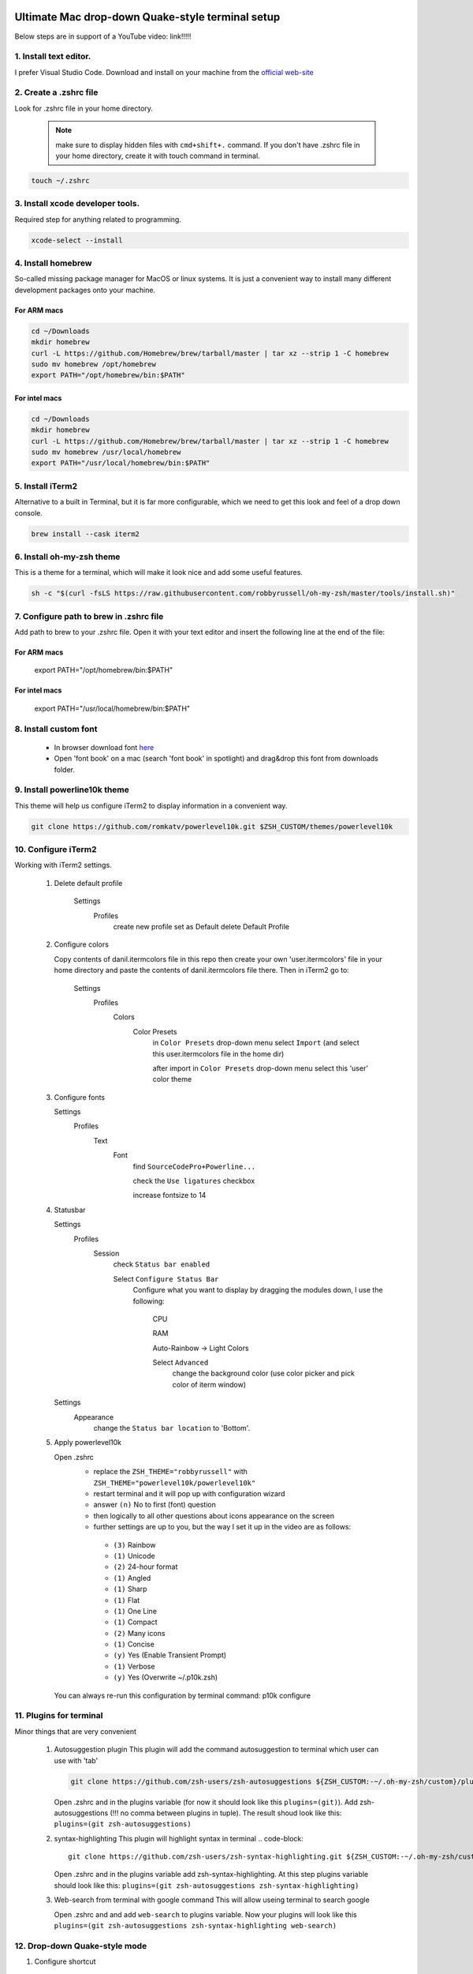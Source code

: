 .. image:: thumbnail.png

Ultimate Mac drop-down Quake-style terminal setup
=================================================
Below steps are in support of a YouTube video: link!!!!!

1. Install text editor. 
-----------------------
I prefer Visual Studio Code. Download and install on your machine from the `official web-site <https://code.visualstudio.com/download>`_

2. Create a .zshrc file
-----------------------
Look for .zshrc file in your home directory.
   
   .. note:: make sure to display hidden files with ``cmd+shift+.`` command. If you don't have .zshrc file in your home directory, create it with touch command in terminal.

.. code-block::

    touch ~/.zshrc

3. Install xcode developer tools.
----------------------------------
Required step for anything related to programming.

.. code-block::

    xcode-select --install
       
4. Install homebrew
-------------------
So-called missing package manager for MacOS or linux systems. It is just a convenient way to install many different development packages onto your machine.

For ARM macs
~~~~~~~~~~~~
.. code-block::
    
    cd ~/Downloads
    mkdir homebrew
    curl -L https://github.com/Homebrew/brew/tarball/master | tar xz --strip 1 -C homebrew
    sudo mv homebrew /opt/homebrew
    export PATH="/opt/homebrew/bin:$PATH"

For intel macs
~~~~~~~~~~~~~~
.. code-block::
       
    cd ~/Downloads
    mkdir homebrew
    curl -L https://github.com/Homebrew/brew/tarball/master | tar xz --strip 1 -C homebrew
    sudo mv homebrew /usr/local/homebrew
    export PATH="/usr/local/homebrew/bin:$PATH"

5. Install iTerm2
-----------------
Alternative to a built in Terminal, but it is far more configurable, which we need to get this look and feel of a drop down console.

.. code-block::

    brew install --cask iterm2

6. Install oh-my-zsh theme
--------------------------
This is a theme for a terminal, which will make it look nice and add some useful features.

.. code-block::

    sh -c "$(curl -fsLS https://raw.githubusercontent.com/robbyrussell/oh-my-zsh/master/tools/install.sh)"

7. Configure path to brew in .zshrc file
-----------------------------------------
Add path to brew to your .zshrc file. Open it with your text editor and insert the following line at the end of the file:

For ARM macs
~~~~~~~~~~~~
    export PATH="/opt/homebrew/bin:$PATH"

For intel macs
~~~~~~~~~~~~~~
    export PATH="/usr/local/homebrew/bin:$PATH"


8. Install custom font
----------------------
 * In browser download font `here <https://github.com/Falkor/dotfiles/blob/master/fonts/SourceCodePro%2BPowerline%2BAwesome%2BRegular.ttf>`_
 * Open 'font book' on a mac (search 'font book' in spotlight) and drag&drop this font from downloads folder.

9. Install powerline10k theme
-----------------------------
This theme will help us configure iTerm2 to display information in a convenient way.

.. code-block::

    git clone https://github.com/romkatv/powerlevel10k.git $ZSH_CUSTOM/themes/powerlevel10k

10. Configure iTerm2
-------------------
Working with iTerm2 settings.

 #. Delete default profile
  
        Settings
            Profiles
                create new profile
                set as Default
                delete Default Profile


 #. Configure colors

    Copy contents of danil.itermcolors file in this repo then create your own 'user.itermcolors' file in your home directory and paste the contents of danil.itermcolors file there. Then in iTerm2 go to:

        Settings
            Profiles
                Colors
                    Color Presets
                        in ``Color Presets`` drop-down menu select ``Import`` (and select this user.itermcolors file in the home dir)
                        
                        after import in ``Color Presets`` drop-down menu select this 'user' color theme

 #. Configure fonts

    Settings
        Profiles
            Text
                Font 
                    find ``SourceCodePro+Powerline...``
                    
                    check the ``Use ligatures`` checkbox
                    
                    increase fontsize to 14

 #. Statusbar

    Settings
        Profiles
            Session 
                check ``Status bar enabled`` 
                
                Select ``Configure Status Bar`` 
                    Configure what you want to display by dragging the modules down, I use the following:
                    
                        CPU
                        
                        RAM
                        
                        Auto-Rainbow -> Light Colors
                        
                        Select ``Advanced``
                            change the background color (use color picker and pick color of iterm window)
    Settings
        Appearance
            change the ``Status bar location`` to 'Bottom'.

 #. Apply powerlevel10k

    Open .zshrc
     * replace the ``ZSH_THEME="robbyrussell"`` with ``ZSH_THEME="powerlevel10k/powerlevel10k"``
     * restart terminal and it will pop up with configuration wizard
     * answer ``(n)`` No to first (font) question
     * then logically to all other questions about icons appearance on the screen 
     * further settings are up to you, but the way I set it up in the video are as follows:
      * ``(3)`` Rainbow 
      * ``(1)`` Unicode 
      * ``(2)`` 24-hour format 
      * ``(1)`` Angled 
      * ``(1)`` Sharp 
      * ``(1)`` Flat 
      * ``(1)`` One Line 
      * ``(1)`` Compact 
      * ``(2)`` Many icons 
      * ``(1)`` Concise 
      * ``(y)`` Yes (Enable Transient Prompt) 
      * ``(1)`` Verbose 
      * ``(y)`` Yes (Overwrite ~/.p10k.zsh)
    You can always re-run this configuration by terminal command: p10k configure

11.  Plugins for terminal
------------------------
Minor things that are very convenient

 #. Autosuggestion plugin
    This plugin will add the command autosuggestion to terminal which user can use with 'tab'

    .. code-block::

        git clone https://github.com/zsh-users/zsh-autosuggestions ${ZSH_CUSTOM:-~/.oh-my-zsh/custom}/plugins/zsh-autosuggestions

    Open .zshrc and in the plugins variable (for now it should look like this ``plugins=(git)``). Add zsh-autosuggestions (!!! no comma between plugins in tuple). The result shoud look like this: ``plugins=(git zsh-autosuggestions)``

 #. syntax-highlighting
    This plugin will highlight syntax in terminal
    .. code-block::

        git clone https://github.com/zsh-users/zsh-syntax-highlighting.git ${ZSH_CUSTOM:-~/.oh-my-zsh/custom}/plugins/zsh-syntax-highlighting

    Open .zshrc and in the plugins variable add zsh-syntax-highlighting. At this step plugins variable should look like this: ``plugins=(git zsh-autosuggestions zsh-syntax-highlighting)``

 #. Web-search from terminal with google command
    This will allow useing terminal to search google

    Open .zshrc and and add ``web-search`` to plugins variable. Now your plugins will look like this ``plugins=(git zsh-autosuggestions zsh-syntax-highlighting web-search)``

12.  Drop-down Quake-style mode
------------------------------
#. Configure shortcut 

    Settings
        Keys
            Hotkey
                Dedicated hotkey
                
                ``Ctrl+~``
                
                Check ``Floating Window``

Further setup
~~~~~~~~~~~~~
    iTerm2 Settings -> Profiles -> Window -> 
        *Space* (All Spaces) 
        *Screen* (Screen with Cursor) 
        Check 'Hide after opening'

    In Profiles you will see a new profile *Hotkey Window* select it -> Window 
        Make sure 'Use transparrency' is checked 
        Change the 'Transparency' level to whatever suits you, I prefer 5

Open at computer startup
~~~~~~~~~~~~~~~~~~~~~~~~
With Spotlight open 'Login Items' and add iTerm2 to login items.
Remove it from dock and Tab-Switcher menu: iTerm2 Settings -> Appearance -> check Exclude from Dock...

This way it will always be available by the Ctrl+~ shortcut and if you need the settings, use 'Cmd+,' shortcut with console window opened

1.  Other useful settings
-------------------------
Open .zshrc and add: alias ll='ls -lG'
This enables an 'll' terminal command.

